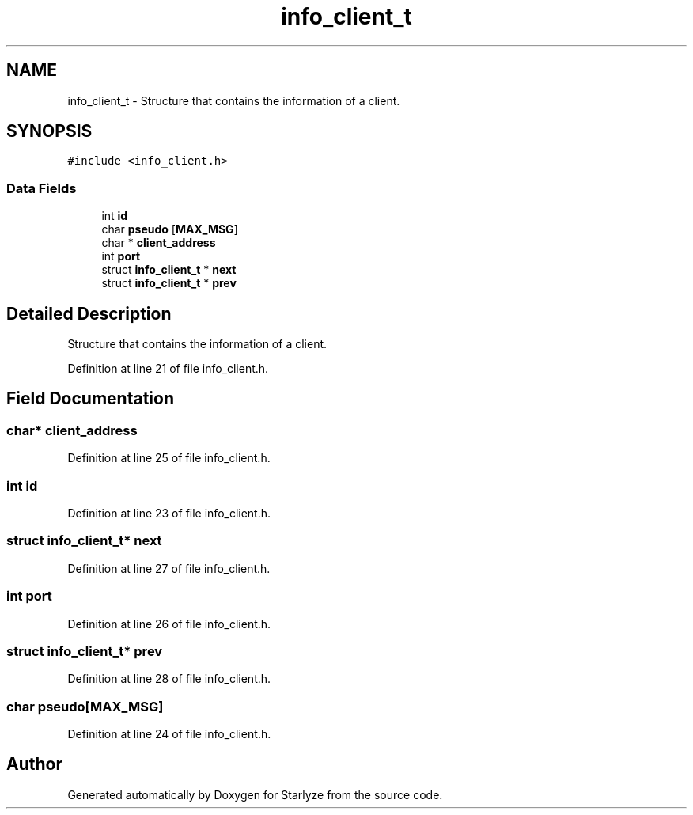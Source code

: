 .TH "info_client_t" 3 "Sun Apr 2 2023" "Version 1.0" "Starlyze" \" -*- nroff -*-
.ad l
.nh
.SH NAME
info_client_t \- Structure that contains the information of a client\&.  

.SH SYNOPSIS
.br
.PP
.PP
\fC#include <info_client\&.h>\fP
.SS "Data Fields"

.in +1c
.ti -1c
.RI "int \fBid\fP"
.br
.ti -1c
.RI "char \fBpseudo\fP [\fBMAX_MSG\fP]"
.br
.ti -1c
.RI "char * \fBclient_address\fP"
.br
.ti -1c
.RI "int \fBport\fP"
.br
.ti -1c
.RI "struct \fBinfo_client_t\fP * \fBnext\fP"
.br
.ti -1c
.RI "struct \fBinfo_client_t\fP * \fBprev\fP"
.br
.in -1c
.SH "Detailed Description"
.PP 
Structure that contains the information of a client\&. 


.PP
Definition at line 21 of file info_client\&.h\&.
.SH "Field Documentation"
.PP 
.SS "char* client_address"

.PP
Definition at line 25 of file info_client\&.h\&.
.SS "int id"

.PP
Definition at line 23 of file info_client\&.h\&.
.SS "struct \fBinfo_client_t\fP* next"

.PP
Definition at line 27 of file info_client\&.h\&.
.SS "int port"

.PP
Definition at line 26 of file info_client\&.h\&.
.SS "struct \fBinfo_client_t\fP* prev"

.PP
Definition at line 28 of file info_client\&.h\&.
.SS "char pseudo[\fBMAX_MSG\fP]"

.PP
Definition at line 24 of file info_client\&.h\&.

.SH "Author"
.PP 
Generated automatically by Doxygen for Starlyze from the source code\&.
